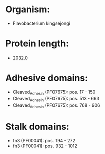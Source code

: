 * Organism:
- Flavobacterium kingsejongi
* Protein length:
- 2032.0
* Adhesive domains:
- Cleaved_Adhesin (PF07675): pos. 17 - 150
- Cleaved_Adhesin (PF07675): pos. 513 - 663
- Cleaved_Adhesin (PF07675): pos. 768 - 906
* Stalk domains:
- fn3 (PF00041): pos. 194 - 272
- fn3 (PF00041): pos. 932 - 1012

